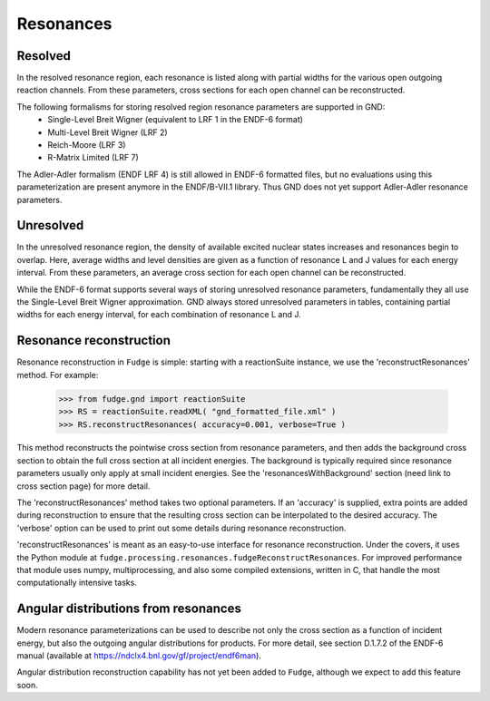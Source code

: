 Resonances
==========

Resolved
--------

In the resolved resonance region, each resonance is listed along with partial widths for the various open outgoing
reaction channels. From these parameters, cross sections for each open channel can be reconstructed.

The following formalisms for storing resolved region resonance parameters are supported in GND:
        * Single-Level Breit Wigner (equivalent to LRF 1 in the ENDF-6 format)
        * Multi-Level Breit Wigner (LRF 2)
        * Reich-Moore (LRF 3)
        * R-Matrix Limited (LRF 7)

The Adler-Adler formalism (ENDF LRF 4) is still allowed in ENDF-6 formatted files, but no evaluations using
this parameterization are present anymore in the ENDF/B-VII.1 library. Thus GND does not yet support Adler-Adler
resonance parameters.

Unresolved
----------

In the unresolved resonance region, the density of available excited nuclear states increases and resonances begin to
overlap. Here, average widths and level densities are given as a function of resonance L and J values for each energy
interval. From these parameters, an average cross section for each open channel can be reconstructed.

While the ENDF-6 format supports several ways of storing unresolved resonance parameters, fundamentally they all use
the Single-Level Breit Wigner approximation. GND always stored unresolved parameters in tables, containing partial
widths for each energy interval, for each combination of resonance L and J.

Resonance reconstruction
------------------------

Resonance reconstruction in ``Fudge`` is simple: starting with a reactionSuite instance, we use the
'reconstructResonances' method. For example:

        >>> from fudge.gnd import reactionSuite
        >>> RS = reactionSuite.readXML( "gnd_formatted_file.xml" )
        >>> RS.reconstructResonances( accuracy=0.001, verbose=True )

This method reconstructs the pointwise cross section from resonance parameters, and then adds the background cross
section to obtain the full cross section at all incident energies. The background is typically required since
resonance parameters usually only apply at small incident energies. See the 'resonancesWithBackground' section
(need link to cross section page) for more detail.

The 'reconstructResonances' method takes two optional parameters. If an 'accuracy' is supplied, extra points are added
during reconstruction to ensure that the resulting cross section can be interpolated to the desired
accuracy. The 'verbose' option can be used to print out some details during resonance reconstruction.

'reconstructResonances' is meant as an easy-to-use interface for resonance reconstruction. Under the covers, it uses
the Python module at ``fudge.processing.resonances.fudgeReconstructResonances``. For improved performance
that module uses numpy, multiprocessing, and also some compiled extensions, written in C, that handle the most
computationally intensive tasks.


Angular distributions from resonances
-------------------------------------

Modern resonance parameterizations can be used to describe not only the cross section as a function of incident
energy, but also the outgoing angular distributions for products. For more detail, see section D.1.7.2 of the
ENDF-6 manual (available at https://ndclx4.bnl.gov/gf/project/endf6man).

Angular distribution reconstruction capability has not yet been added to ``Fudge``, although we expect to add
this feature soon.
